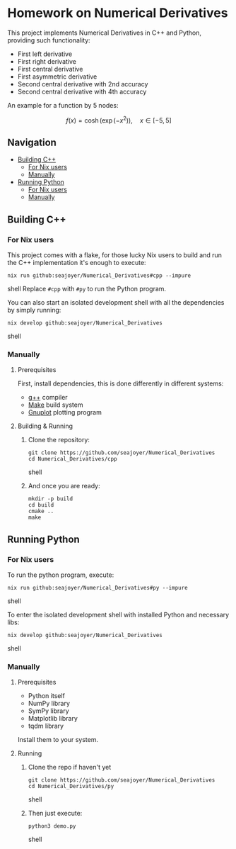 * Homework on Numerical Derivatives

This project implements Numerical Derivatives in C++ and Python, providing such functionality:

- First left derivative
- First right derivative
- First central derivative
- First asymmetric derivative
- Second central derivative with 2nd accuracy
- Second central derivative with 4th accuracy

An example for a function by 5 nodes:

$$
f(x) = \cosh\left( \exp(-x^2) \right), \quad x \in [-5, 5]
$$

** Navigation
- [[#building-c][Building C++]]
  - [[#for-nix-users][For Nix users]]
  - [[#manually][Manually]]
- [[#running-python][Running Python]]
  - [[#for-nix-users-1][For Nix users]]
  - [[#manually-1][Manually]]

** Building C++

*** For Nix users

This project comes with a flake, for those lucky Nix users to build and run the C++ implementation it's enough to execute:
#+begin_src shell
nix run github:seajoyer/Numerical_Derivatives#cpp --impure
#+end_src shell
Replace ~#cpp~ with ~#py~ to run the Python program.

You can also start an isolated development shell with all the dependencies by simply running:
#+begin_src shell
nix develop github:seajoyer/Numerical_Derivatives
#+end_src shell

*** Manually

**** Prerequisites

First, install dependencies, this is done differently in different systems:

- [[https://gcc.gnu.org/][g++]] compiler
- [[https://www.gnu.org/software/make/#download][Make]] build system
- [[http://www.gnuplot.info/download.html][Gnuplot]] plotting program

**** Building & Running

1. Clone the repository:
   #+begin_src shell
   git clone https://github.com/seajoyer/Numerical_Derivatives
   cd Numerical_Derivatives/cpp
   #+end_src shell
2. And once you are ready:
   #+begin_src shell
   mkdir -p build
   cd build
   cmake ..
   make
   #+end_src

** Running Python

*** For Nix users

To run the python program, execute:

#+begin_src shell
nix run github:seajoyer/Numerical_Derivatives#py --impure
#+end_src shell

To enter the isolated development shell with installed Python and necessary libs:
#+begin_src shell
nix develop github:seajoyer/Numerical_Derivatives
#+end_src shell

*** Manually

**** Prerequisites

- Python itself
- NumPy library
- SymPy library
- Matplotlib library
- tqdm library

Install them to your system.

**** Running

1. Clone the repo if haven't yet
   #+begin_src shell
   git clone https://github.com/seajoyer/Numerical_Derivatives
   cd Numerical_Derivatives/py
   #+end_src shell
2. Then just execute:
   #+begin_src shell
   python3 demo.py
   #+end_src shell
